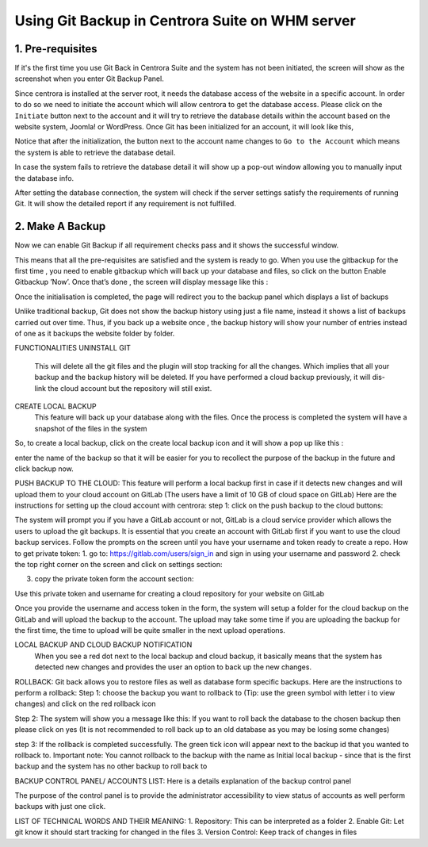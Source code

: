 Using Git Backup in Centrora Suite on WHM server
**************************************************

1. Pre-requisites
--------------------------------------

If it's the first time you use Git Back in Centrora Suite and the system has not been initiated, the screen will show as the screenshot when you enter Git Backup Panel.

.. image:: https://cdn.protect-website.co/centrora_web/images/Tutorials/530_Git_Suite_Panel.jpg

Since centrora is installed at the server root, it needs the database access of the website in a specific account. In order to do so we need to initiate the account which will allow centrora to get the database access. Please click on the ``Initiate`` button next to the account and it will try to retrieve the database details within the account based on the website system, Joomla! or WordPress. Once Git has been initialized for an account, it will look like this,

.. image:: https://cdn.protect-website.co/centrora_web/images/Tutorials/531_Git_Suite_Initialize.jpg

Notice that after the initialization, the button next to the account name changes to ``Go to the Account`` which means the system is able to retrieve the database detail.

In case the system fails to retrieve the database detail it will show up a pop-out window allowing you to manually input the database info.

.. image:: https://cdn.protect-website.co/centrora_web/images/Tutorials/532_Git_Suite_Database.jpg

After setting the database connection, the system will check if the server settings satisfy the requirements of running Git. It will show the detailed report if any requirement is not fulfilled.

.. image:: https://cdn.protect-website.co/centrora_web/images/Tutorials/533_Git_Suite_System_Check.jpg

2. Make A Backup
---------------------------------------------

Now we can enable Git Backup if all requirement checks pass and it shows the successful window.

.. image:: https://cdn.protect-website.co/centrora_web/images/Tutorials/534_Git_Suite_Enable_Backup.jpg


This means that all the pre-requisites are satisfied and the system is ready to go.
When you use the gitbackup for the first time , you need to enable gitbackup which will back up your database and files, so click on the button Enable Gitbackup ’Now’. Once that’s done , the screen will display message like this :




Once the initialisation is completed, the page will redirect you to the backup  panel which displays a list of backups




Unlike traditional backup, Git does not show the backup history using just a file name, instead it shows a list of backups carried out over time. Thus, if you back up a website once , the backup history will show your number of entries instead of one as it backups the website folder by folder.

FUNCTIONALITIES
UNINSTALL GIT
 This will delete all the git files and the plugin will stop tracking for all the changes. Which implies that all your backup and the backup history will be deleted. If you have performed a cloud backup previously, it will dis-link the cloud account but the repository will still exist.
CREATE LOCAL BACKUP
    This feature will back up your database along with the files. Once the process is completed the system will have a snapshot of the files in the system
So, to create a local backup, click on the create local backup icon  and it will show a pop up like this :




enter the name of the backup so that it will be easier for you to recollect the purpose of the backup in the future and click backup now.

PUSH BACKUP TO THE CLOUD:
This feature will perform a local backup first in case if it detects new changes and will upload them to your cloud account on GitLab (The users have a limit of 10 GB of cloud space on GitLab)
Here are the instructions for setting up the cloud account with centrora:
step 1: click on the push backup to the cloud buttons:



The system will prompt you if you have a GitLab account or not, GitLab is a cloud service provider which allows the users to upload the git backups. It is essential that you create an account with GitLab first if you want to use the cloud backup services. Follow the prompts on the screen until you have your username and token ready to create a repo.
How to get private token:
1.	go to: https://gitlab.com/users/sign_in and sign in using your username and password
2.	check the top right corner on the screen and click on settings section:










3.	copy the private token form the account section:




Use this private token and username for creating a cloud repository for your website on GitLab



Once you provide the username and access token in the form, the system will setup a folder for the cloud backup on the GitLab and will upload the backup to the account. The upload may take some time if you are uploading the backup for the first time, the time to upload will be quite smaller in the next upload operations.

LOCAL BACKUP AND CLOUD BACKUP NOTIFICATION
    When you see a red dot next to the local backup and cloud backup, it basically means that the system has detected new changes and provides the user an option to back up the new changes.


ROLLBACK:
Git back allows you to restore files as well as database form specific backups. Here are the instructions to perform a rollback:
Step 1: choose the backup you want to rollback to (Tip: use the green symbol with letter i to view changes) and click on the red rollback icon

Step 2: The system will show you a message like this:
If you want to roll back the database to the chosen backup then please click on yes (It is not recommended to roll back up to an old database as you may be losing some changes)


step 3: If the rollback is completed successfully. The green tick icon will appear next to the backup id that you wanted to rollback to.
Important note: You cannot rollback to the backup with the name as Initial local backup - since that is the first backup and the system has no other backup to roll back to

BACKUP CONTROL PANEL/ ACCOUNTS LIST:
Here is a details explanation of the backup control panel


The purpose of the control panel is to provide the administrator accessibility to view status of accounts as well perform backups with just one click.


LIST OF TECHNICAL WORDS AND THEIR MEANING:
1.	Repository: This can be interpreted as a folder
2.	Enable Git: Let git know it should start tracking for changed in the files
3.	Version Control: Keep track of changes in files
